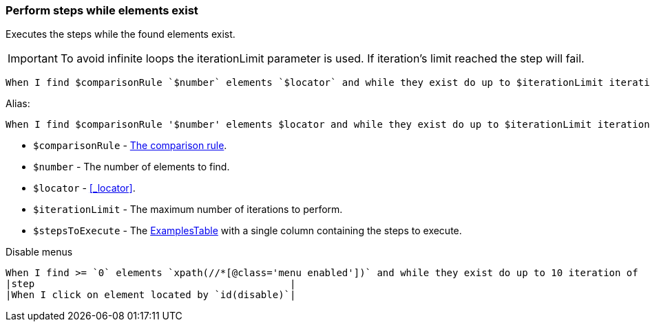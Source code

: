 === Perform steps while elements exist

Executes the steps while the found elements exist.

[IMPORTANT]
To avoid infinite loops the iterationLimit parameter is used. If iteration's limit reached the step will fail.

[source,gherkin]
----
When I find $comparisonRule `$number` elements `$locator` and while they exist do up to $iterationLimit iteration of$stepsToExecute
----

Alias:
[source,gherkin]
----
When I find $comparisonRule '$number' elements $locator and while they exist do up to $iterationLimit iteration of$stepsToExecute
----

* `$comparisonRule` - xref:parameters:comparison-rule.adoc[The comparison rule].
* `$number` - The number of elements to find.
* `$locator` - <<_locator>>.
* `$iterationLimit` - The maximum number of iterations to perform.
* `$stepsToExecute` - The xref:ROOT:glossary.adoc#_examplestable[ExamplesTable] with a single column containing the steps to execute.

.Disable menus
[source,gherkin]
----
When I find >= `0` elements `xpath(//*[@class='menu enabled'])` and while they exist do up to 10 iteration of
|step                                            |
|When I click on element located by `id(disable)`|
----
